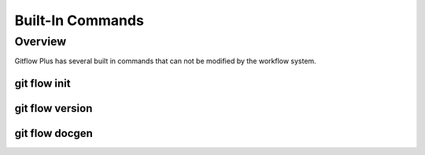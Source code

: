 *****************
Built-In Commands
*****************

Overview
========

Gitflow Plus has several built in commands that can not be modified by the workflow system.

git flow init
-------------
.. method:: git flow init

    This initializes the workflow.

git flow version
----------------
.. method:: git flow version

    Displays the workflow


git flow docgen
---------------
.. method:: git flow docgen

    This reads in your current configuration file and generates a fully documented user manual for the current workflow.
